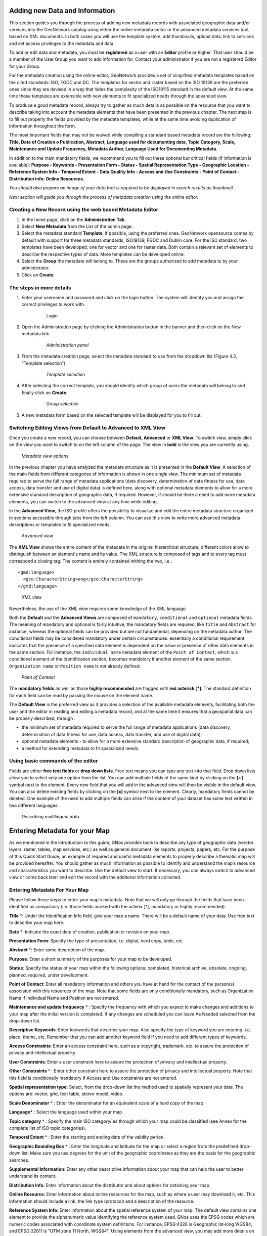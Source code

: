 .. _new_metadata:

Adding new Data and Information
===============================

This section guides you through the process of adding new metadata records with associated geographic data and/or services into the GeoNetwork catalog using either the online metadata editor or the advanced metadata services tool, based on XML documents. In both cases you will use the template system, add thumbnails, upload data, link to services and set access privileges to the metadata and data.

To add or edit data and metadata, you must be **registered** as a user with an **Editor** profile or higher. That user should be a member of the User Group you want to add information for. Contact your administrator if you are not a registered Editor for your Group.

For the metadata creation using the online editor, GeoNetwork provides a set of simplified metadata templates based on the cited standards: ISO, FGDC and DC. The templates for vector and raster based on the ISO 19139 are the preferred ones since they are devised in a way that hides the complexity of the ISO19115 standard in the default view. At the same time those templates are extensible with new elements to fit specialized needs through the advanced view.

To produce a good metadata record, always try to gather as much details as possible on the resource that you want to describe taking into account the metadata elements that have been presented in the previous chapter. The next step is to fill out properly the fields provided by the metadata templates, while at the same time avoiding duplication of information throughout the form.

The most important fields that may not be waived while compiling a standard based metadata record are the following: **Title, Date of Creation o Publication, Abstract, Language used for documenting data, Topic Category, Scale, Maintenance and Update Frequency, Metadata Author, Language Used for Documenting Metadata.**

In addition to the main mandatory fields, we recommend you to fill out these optional but critical fields (if information is available): **Purpose - Keywords - Presentation Form - Status - Spatial Representation Type - Geographic Location - Reference System Info - Temporal Extent - Data Quality Info - Access and Use Constraints - Point of Contact - Distribution Info: Online Resources.**

*You should also prepare an image of your data that is required to be displayed in search results as thumbnail.*

*Next section will guide you through the process of metadata creation using the online editor.*

Creating a New Record using the web based Metadata Editor
---------------------------------------------------------

#. In the home page, click on the **Administration Tab**.

#. Select **New Metadata** from the List of the admin page.

#. Select the metadata standard **Template**, if possible, using the preferred ones. GeoNetwork opensource comes by default with support for three metadata standards, ISO19139, FGDC and Dublin core. For the ISO standard, two templates have been developed; one for vector and one for raster data. Both contain a relevant set of elements to describe the respective types of data. More templates can be developed online.

#. Select the **Group** the metadata will belong to. These are the groups authorized to add metadata to by your administrator.

#. Click on **Create**.

The steps in more details
-------------------------

#. Enter your username and password and click on the login button. The system will identify you and assign the correct privileges to work with.

    .. figure:: login.png

        *Login*

#. Open the Administration page by clicking the Administration button in the banner and then click on the New metadata link.

    .. figure:: Admin.png
    
        *Administration panel*

#. From the metadata creation page, select the metadata standard to use from the dropdown list (Figure 4.3, “Template selection”)

    .. figure:: metadataCreation.png
        
        *Template selection*
    
#. After selecting the correct template, you should identify which group of users the metadata will belong to and finally click on **Create**.

    .. figure:: selectGroup.png
        
        *Group selection*

#. A new metadata form based on the selected template will be displayed for you to fill out.

Switching Editing Views from Default to Advanced to XML View
------------------------------------------------------------

Once you create a new record, you can choose between **Default, Advanced** or **XML View**. To switch view, simply click on the view you want to switch to on the left column of the page. The view in **bold** is the view you are currently using.

.. figure:: switchViews.png

    *Metadata view options*

In the previous chapter you have analyzed the metadata structure as it is presented in the **Default View**. A selection of the main fields from different categories of information is shown in one single view. The minimum set of metadata required to serve the full range of metadata applications (data discovery, determination of data fitness for use, data access, data transfer and use of digital data) is defined here, along with optional metadata elements to allow for a more extensive standard description of geographic data, if required. However, if should be there a need to add more metadata elements, you can switch to the advanced view at any time while editing.

In the **Advanced View**, the ISO profile offers the possibility to visualize and edit the entire metadata structure organized in sections accessible through tabs from the left column. You can use this view to write more advanced metadata descriptions or templates to fit specialized needs.

.. figure:: advancedView.png

    *Advanced view*

The **XML View** shows the entire content of the metadata in the original hierarchical structure; different colors allow to distinguish between an element's name and its value. The XML structure is composed of tags and to every tag must correspond a closing tag. The content is entirely contained withing the two, i.e.::

  <gmd:language>
    <gco:CharacterString>eng</gco:CharacterString>
  </gmd:language>

.. figure:: xmlView1.png

    *XML view*

Nevertheless, the use of the XML view requires some knowledge of the XML language.

Both the **Default** and the **Advanced Views** are composed of ``mandatory``, ``conditional`` and ``optional`` metadata fields. The meaning of mandatory and optional is fairly intuitive; the mandatory fields are required, like ``Title`` and ``Abstract`` for instance, whereas the optional fields can be provided but are not fundamental, depending on the metadata author. The conditional fields may be considered mandatory under certain circumstances: essentially a conditional requirement indicates that the presence of a specified data element is dependent on the value or presence of other data elements in the same section. For instance, the ``Individual name`` metadata element of the ``Point of Contact``, which is a conditional element of the Identification section, becomes mandatory if another element of the same section, ``Organization name`` or ``Position name`` is not already defined.

.. figure:: PoC_Maint.png

    *Point of Contact*

The **mandatory fields** as well as those **highly recommended** are flagged with **red asterisk [*]**. The standard definition for each field can be read by passing the mouse on the element name.

The **Default View** is the preferred view as it provides a selection of the available metadata elements, facilitating both the user and the editor in reading and editing a metadata record, and at the same time it ensures that a geospatial data can be properly described, through :

* the minimum set of metadata required to serve the full range of metadata applications (data discovery, determination of data fitness for use, data access, data transfer, and use of digital data);

* optional metadata elements - to allow for a more extensive standard description of geographic data, if required;

* a method for extending metadata to fit specialized needs.

Using basic commands of the editor
----------------------------------

Fields are either **free text fields** or **drop down lists**. Free text means you can type any text into that field. Drop down lists allow you to select only one option from the list. You can add multiple fields of the same kind by clicking on the **[+]** symbol next to the element. Every new field that you will add in the advanced view will then be visible in the default view. You can also delete existing fields by clicking on the **[x]** symbol next to the element. Clearly, mandatory fields cannot be deleted. One example of the need to add multiple fields can arise if the content of your dataset has some text written in two different languages.

.. figure:: multipleElement.png
    
    *Describing multilingual data*

Entering Metadata for your Map
==============================

As we mentioned in the introduction to this guide, GNos provides tools to describe any type of geographic data (verctor layers, raster, tables, map services, etc.) as well as general document like reports, projects, papers, etc. For the purpose of this Quick Start Guide, an example of required and useful metadata elements to properly describe a thematic map will be provided hereafter. You should gather as much information as possible to identify and understand the map’s resource and characteristics you want to describe. Use the default view to start. If necessary, you can always switch to advanced view or come back later and edit the record with the additonal information collected.

Entering Metadata For Your Map
------------------------------

Please follow these steps to enter your map's metadata. Note that we will only go through the fields that have been identified as compulsory (i.e. those fields marked with the asterix [*], mandatory or highly recommended).

**Title** \*: Under the Identification Info field, give your map a name. There will be a default name of your data. Use free text to describe your map here.

**Date** \*: Indicate the exact date of creation, publication or revision on your map.

**Presentation Form**: Specify the type of presentation, i.e. digital, hard copy, table, etc.

**Abstract** \*: Enter some description of the map.

**Purpose**: Enter a short summary of the purposes for your map to be developed.

**Status**: Specify the status of your map within the following options: completed, historical archive, obsolete, ongoing, planned, required, under development.

**Point of Contact**: Enter all mandatory information and others you have at hand for the contact of the person(s) associated with this resources of the map. Note that some fields are only conditionally mandatory, such as Organization Name if Individual Name and Position are not entered.

**Maintenance and update frequency** \* : Specify the frequency with which you expect to make changes and additions to your map after the initial version is completed. If any changes are scheduled you can leave As Needed selected from the drop-down list.

**Descriptive Keywords**: Enter keywords that describe your map. Also specify the type of keyword you are entering, i.e. place, theme, etc. Remember that you can add another keyword field if you need to add different types of keywords.

**Access Constraints**: Enter an access constraint here, such as a copyright, trademark, etc. to assure the protection of privacy and intellectual property.

**User Constraints**: Enter a user constraint here to assure the protection of privacy and intellectual property.

**Other Constraints** \* : Enter other constraint here to assure the protection of privacy and intellectual property. Note that this field is conditionally mandatory if Access and Use constraints are not entered.

**Spatial representation type**: Select, from the drop-down list the method used to spatially represent your data. The options are: vector, grid, text table, stereo model, video.

**Scale Denominator** \* : Enter the denominator for an equivalent scale of a hard copy of the map.

**Language*** : Select the language used within your map

**Topic category** \* : Specify the main ISO category/ies through which your map could be classified (see Annex for the complete list of ISO topic categories).

**Temporal Extent** \* : Enter the starting and ending date of the validity period.

**Geographic Bounding Box** \* : Enter the longitude and latitude for the map or select a region from the predefined drop-down list. Make sure you use degrees for the unit of the geographic coordinates as they are the basis for the geographic searches.

**Supplemental Information**: Enter any other descriptive information about your map that can help the user to better understand its content.

**Distribution Info**: Enter information about the distributor and about options for obtaining your map.

**Online Resource**: Enter information about online resources for the map, such as where a user may download it, etc. This information should include a link, the link type (protocol) and a description of the resource.

**Reference System Info**: Enter information about the spatial reference system of your map. The default view contains one element to provide the alphanumeric value identifying the reference system used. GNos uses the EPSG codes which are numeric codes associated with coordinate system definitions. For instance, EPSG:4326 is Geographic lat-long WGS84, and EPSG:32611 is "UTM zone 11 North, WGS84". Using elements from the advanced view, you may add more details on data projection, ellipsoid and datum. Note that if this information is provided, a reference system identifier is not mandatory.

**Data Quality**: Specify the hierarchal level of the data (dataset series, dataset, features, attributes, etc.) and provide a general explanation on the production processes (lineage) used for creating the data. The statement element is mandatory if the hierarchical level element is equal to dataset or series. Detailed information on completeness, logical consistency and positional, thematic and temporal accuracy can be directly added into the advanced form.

**Metadata Author** \* : Provide information about the author of the map, including the person’s name, organization, position, role and any other contact information available.

After completion of this section, you may select the Type of document that you are going to save in the catalogue. You have three options: Metadata, Template, Sub-template. By default Metadata is set up.

When done, you may click ``Save`` or ``Save and Close`` to close the editing session.



Metadata validation
-------------------
In editing mode, editors could validate the current metadata record against standard rules and recommendations.

For all standards, a first level of validation is made for XML metadata validation based on XML Schema (XSD).
For ISO19139 records, other rules are checked:

- ISO recommendations

- GeoNetwork recommendations

- (Optional and not available by default) INSPIRE recommendations


The validation report display the list of rules checked and their status (pass or failed). The top checkbox allows to display only errors or all.

.. figure:: validationreport.png


.. TODO : Maybe add more details on how to solve XSD error messages ?






Creating a Thumbnail
--------------------

Next, you need to create a graphic overview of your map which will be for a double purpose; as small thumbnail will be displayed in search results and as large thumbnail with much more details, to allow users to properly evaluate the data usefulness. As for the latest, the image that you will use as source should be a significant reproduction of the real dataset, possibly inclusive of the legend.

To create a thumbnail, go to the editing menu for your map. If you are no longer in editing mode, retrieve the map from one of the search options then click on Edit. Then follow these simple steps:

From the editing menu, click on the Thumbnails button on the top or bottom of the page.

.. figure:: thumButton.png

	*The thumbnail wizard button*

- You will be taken to the Thumbnail Management wizard.

- To create a small or large thumbnail, click on the Browse button next to either one. It is recommended that you use 180 pixels for small thumbnails and 800x600 for large thumbnails. Using the ‘Large thumbnail’ option allows you to create both a small and large thumbnail in one go.

- You can use GIF, PNG and JPEG images as input for the thumbnails.

- A pop up window will appear allowing you to browse your files on your computer. Select the file you wish to create a thumbnail with by double-clicking on it.

- Click on ``Add``.

- Your thumbnail will be added and displayed on the following page.

- You can then click on Back to Editing and save your record.

.. figure:: thumbManag.png

	*Thumbnail wizard*

.. figure:: thumbManag2.png

	*Completed thumbnail wizard*

Linking WMS online resources
----------------------------

Metadata records in ISO19139 could be related to resources defined in WMS services. When searching metadata that has related WMS online resources, the *Interactive Map* button is displayed to load the WMS layer/s in the map viewer. A WMS online resource can be referenced in metadata like:


- Selecting protocol **OCG-WMS Web Map Capabilities 1.1.1** or **OCG-WMS Web Map Capabilities 1.3.0**:

#. *URL*: Url of WMS service
#. Name of the resource: empty.

.. figure:: onlineResourceWebMapService2.png

	*WMS online resource*

The *Interactive Map* button opens a window to select the layer/s defined in WMS capabilities document to load in map viewer.

.. figure:: onlineResourceWebMapService2SelectLayer.png

	*Window to select WMS layer/s referenced in online resource to load in map viewer*

- Selecting protocols **OGC-WMS Web Map Service**, **OGC Web Map Service 1.1.1** or **OGC Web Map Service 1.3.0**:

#. *URL*: Url of WMS service
#. *Name of the resource*: WMS layer name (optional)

.. figure:: onlineResourceWebMapService1.png

    *WMS online resource*

The behaviour the *Interactive Map* button depends if user indicated the layer name in the field *Name of the resource* or not, to show the window to select the layer/s to load in map viewer or load the layer directly.

	
Linking data for download
-------------------------

Finally, you can upload the dataset stored on your local computer and then create a link between data and related description. Files in whatever format can be uploaded: doc, PDF, images, vector layers, etc. For the latter the distribution in a compressed file is recommended. You can include the verctor data, the legend, any documentation that can help the interpretation of the data, related reports, detailed descriptions of the data processing, base data used to create the dataset specified and/or other relevant information. Follow these guidelines for uploading datasets:

- Make sure the total size of the compressed file is reasonable (less than 50 MB). Should your data be bigger than 50MB, consider a different mechanism to serve this data, e.g. through an FTP or HTTP server and than link the resource through an online resource ‘Web address (URL)’.

- You can create several smaller files when appropriate and upload them sequentially.

- You add the size of the file at the end of the description field.

To Upload a Dataset, follow these steps:

#. The URL field can be left empty when uploading a file. The system will automatically fill this field out;

#. Select the correct protocol to be used. If you do not see the buttons to browse and upload when File for download is selected, save the metadata and return to the upload section. Both buttons should appear;

#. Provide a short description of the data;

#. Click the Browse button and navigate to the folder where the file to be released is stored. Consider if you want to upload multiple files as one unique zip file or as multiple separate downloads. It is a good idea to add additional documentation with the datasets that provide the user with information related to the data described. Remind: the size of a single file to upload can't exceed 50 Mbytes;

#. Click Upload and then Save.

.. figure:: uploadData.png

	*An online resource*


Linking WMS for data visualization
----------------------------------

You can link a dataset published in an OGC WMS service using the online resource section.

#. Edit the metadata record

#. Move to the distribution tab

#. The URL field contains the WMS service URL;

#. Select the correct protocol to be used (ie. OGC Web Map Service ver 1.1.1);

#. The name of the resource is the name of the layer in the service (as defined in the GetCapabilities document);

#. The description is optional;

#. Click save.

.. figure:: linkwms.png






Publish uploaded data as WMS, WFS in GeoServer
----------------------------------------------

Integration of a map server allows users to quickly configure their data for interactive access without the need to go through the complexities of setting up and configuring a web map server. Web map server supported are:

- GeoServer embedded with GeoNetwork
- Remote GeoServer node (tested with 2.x or sup.)


.. figure:: geopub-tiff.png


This mechanism allows users to upload a GeoTIFF file or a zipped Shapefile to a metadata record and deploy that dataset as a Web Map Service on one or more GeoServer node. After linking the data for download, the user will see a button that allows her/him to trigger this deployment. The metadata online source section is updated.

Configuration
~~~~~~~~~~~~~

If after uploading data, you cannot see the geopublisher button, ask the catalogue administrator to check the configuration.
This feature is disabled by default. It could be activated in the config-gui.xml configuration file.

If you cannot see your GeoServer node, ask the catalogue administrator to add the new node in geoserver-nodes.xml configuration file.


Publish your data
~~~~~~~~~~~~~~~~~

* Edit a metadata
* Upload a file as explained in the linking data section.

In edit mode, online source section with a file for download attached, will provide the geopublisher panel:

* Select a node to publish the dataset in (See configuration for details on adding a node)
* GeoNetwork checks if:

    - the file provided is correct (eg. ZIP contains one Shapefile or a tiff)
    - the layer has already been published to that node. If yes, the layer is added to the map preview.

* Publish button: Publish current dataset to remote node. If dataset is already publish in that node, it will be updated.
* Unpublish button: Remove current dataset from remote node.
* Add online source button: Add an onlinesource section to the current metadata record pointing to the WMS and layername in order to display the layer in the map viewer of the search interface.
* Style button: Only available if the GeoServer styler has been installed and declared in the configuration.


No layer names are asked to the user. Layer name is compute from the file name.

In case of ZIP compression, ZIP file base name must be equal to Shapefile or GeoTiff base name (ie. if the shapefile is rivers.shp, ZIP file name must be rivers.zip).

One Datastore, FeatureType, Layer and Style are created for a vector dataset (one to one relation).
One CoverageStore, Coverage, Layer are created for a raster dataset (one to one relation).




Linking metadata
----------------

Metadata records in ISO19139 could be related together based on ISO elements using for example:

- parent identifier

- operates on element for service metadata


Using GeoNetwork editor, user could define 3 types of relation:

- dataset metadata / service metadata (including a link to the data based on WMS layer name)

- parent / child relation

- feature catalogue (ISO19110) / dataset metadata (ISO19139)

All relations are described in the top right corner of the metadata. The menu allows navigation from one record to the other. Only metadata records visible to current user are displayed (ie. a metadata could be linked to another one but not displayed because not published for current user).


Parent / child relation
~~~~~~~~~~~~~~~~~~~~~~~
To create a child record, editors could click on the other actions menu, create child option in the search results.

.. figure:: relationCreateChild.png


Using this option, parent identifier will be automatically set up when duplicating the record.


Editors could also link an existing metadata record using the parent identifier displayed in the advanced view, metadata section.
Clicking on the Add or update parent metadata section on the metadata relation list will move to this view.
Then editors should use the (+) to expand the parent identifier and click on the field to open the metadata selection panel.

Once the parent selected, it will appear in the metadata relation list on the top right corner of the editor.

.. figure:: relationListChild.png

If a metadata record has children attached, the editor suggest the children update mechanism which propagate changes from a parent to all its children.
The following interface define the configuration of the propagation:

.. figure:: relationUpdateChild.png





Metadata on dataset / metadata on service relation
~~~~~~~~~~~~~~~~~~~~~~~~~~~~~~~~~~~~~~~~~~~~~~~~~~

Linking a dataset to a service or a service to a dataset is made using the following panel:

.. figure:: relationCreateService.png

Editor could define a layer name using the combo box (which try to retrieve layers from the WMS GetCapabilities document) or typing the layer name in the text field. This information is required to display the layer using the map viewer.

Relation is stored in :

.. code-block:: xml

  <srv:operatesOn uuidref="" xlink:href=""/>



and (according to ISO CSW profil)

.. code-block:: xml

  <srv:coupledResource>
    <srv:SV_CoupledResource>
      <srv:operationName></srv:operationName>
      <srv:identifier></srv:identifier>
      <gco:ScopedName></gco:ScopedName>
    </srv:SV_CoupledResource>
  </srv:coupledResource>



Only relation between records in the same catalogue are handle. Use of XLink attributes are not supported to create relation between datasets and services.


Feature catalogue relation
~~~~~~~~~~~~~~~~~~~~~~~~~~

Feature catalogues are records stored in ISO 19110 standard. Relation between the 2 records are created using the link feature catalogue menu.



Compute bounding box from keywords
----------------------------------

Editor can add extent information based on keyword analysis.

- For each keywords

- Search for the keyword in thesaurus

- If keyword in the thesaurus has an extent

- Add an extent with a description and a bounding box to the metadata record.


The process could be run in 2 modes :

- Add : Keep existing extent elements and add the new one at the end. Editor could clean the section after processing.
- Replace : Remove all extent having only a bounding box (temporal, vertical and bounding polygon are not removed), and add the new one at the end.


Editor need to select keyword from a thesaurus with spatial information. The name is added to the extent description field.

.. figure:: computebbox-selectkeyword.png


Then in the other actions menu, the compute boundinx box menus are available:

.. figure:: computebbox-button.png


The metadata is saved during the process and one extent is added for each keywords.

.. figure:: computebbox-results.png


If user manually add keywords just before computing bounding box, then it's recommended to save your metadata record before launching the action in order to have latest keywords taken into account.



Assigning Privileges for a Map
------------------------------

As an important step of entering metadata to your map, you need to assign privileges for each map. This means that you will identify which work groups have which privileges, i.e. view, download, etc. for your particular map.

For instance, you can define if the information and related services is visible to all (Internet users) or just to internal users only (Intranet). Privileges are assigned on a per group basis. Depending on the user profile (Guest, Registered User, Editor, Admin etc.) access to these functions may differ on a per user basis.

To assign privileges for your map, follow these steps:

- Find your map by using the search option. Whether you have multiple or single results from the search, on top of the individual record or next to the record you will always see a row of buttons including a Privileges button.

.. figure:: privilegesButton.png

	*The editing toolbar with Privileges button*

- Click on the Privileges button. This will take you to a new page. You can assign certain privileges to specific groups by selecting or deselecting them from this page. Simply click on the small box next to the privilege to place or remove a checkmark. Set All and Clear All buttons allow you to place and remove the checkmarks all at once.

.. figure:: privilegesSetting1.png

	*Privileges settings*

Below is a brief description for each privilege to help you identify which ones you should assign to which group(s).

**Publish**: Users in the specified group/s are able to see the map, i.e. if searching with matching criteria.

**Download**: Users in the specified group/s are able to download the map.

**Interactive Map**: Users in the specified group/s are able to get an interactive map. The interactive map has to be created separately using a Web Map Server, which is part of the GeoNetwork opensource application.

**Featured**: When selected, the map is placed in the Features Maps of the home page and it appears there randomly.

**Notify**: Users in that work group receive notification that the map has been uploaded.

Assigning Categories for a Map
------------------------------

As a final step to entering metadata for a map, you should assign categories for it. The assigned categories will determine the categories the map will display under on the home page. To assign categories for a map, follow these steps:

- Find your map by using the search option. Whether you have multiple or single results from your search, on top of the individual record or next to the record, you will always see a row of buttons including a **Categories** button.

- Click on the **Categories** button. This will take you to a new page. You can assign one or multiple categories selecting or deselecting them from this page. Simply click on the small box next to the category to place or remove a checkmark.

.. figure:: categoriesManag.png

	*Category management*



Multilingual metadata in ISO19139
---------------------------------
Editors could create multilingual metadata using ISO 19139. A default template is provided but user could add translation to an existing record.

To declare a new language in a metadata record:

- First check, the main language is defined in the metadata section

- then add one or more languages in the other language in the metadata section.



In editing mode, each multilingual elements are composed of:

- text input

- language selection list (language declared on the other language section are listed here)



By default, the selected language is the GUI language if language is defined in the metadata.

.. figure:: editor-multilingual.png


Optionnaly, Google translation service could be used. Translation could be suggested to the editor using the small icon right to the language selector. The translation convert the default metadata character string in the current selected language. 


In view mode, according to GUI language : if GUI language is available in the metadata, the element is displayed in this language else the element is displayed in metadata default language.
This behaviour is also applied to dublin core output for CSW services.



Uploading a New Record using the XML Metadata Insert Tool
=========================================================

A more advanced procedure to upload a new metadata record in the GeoNetwork system is using an XML document. This procedure is particularly useful for users who already have metadata in XML format, for instance created by some GIS application. To this regard, it has to be noted that the metadata must be in one of the standards used by GeoNetwork: ISO19115, FGDC and Dublin Core.

To start the metadata uploading process through the **XML Metadata Insert** tool, you should log in and select the appropriate option from the Administration page.

.. figure:: administration_panel.png

	*Administration panel*

The main part of the page **Import XML Formatted Metadata** that is displayed is the **Metadata** text area, where the user can paste the XML metadata to import. Below this, there is the **Type** choice, which allows you select the type of record that you are going to create (Metadata, Template and Subtemplate). Then you can apply a stylesheet to convert your metadata input from ArcCatalog8 to ISO1915 or from ISO19115 to ISO19139, if required. Otherwise you can just leave none selected. The **Destination schema** list provides you with four options to choose the final standard layout for your metadata (ISO19115, ISO19139, FGDC and Dublin Core). Finally you should select the **Group** as main group in charge of the metadata and the **Category** that you want to assign to your metadata. By clicking the **Insert** button the metadata is imported into the system; please note that all links to external files, for instance to thumbnails or data for download, have to be removed from the metadata input, to avoid any conflict within the data repository.

.. figure:: xmlImporTool.png

	*XML metadata import tool*
	
If your metadata is already in ISO19115 format, the main actions to be performed are the following:

#. Paste the XML file that contains the metadata information in the **Metadata** text area;
#. Select Metadata as **type** of record that you are going to create
#. Select the metadata schema ISO19139 that will be the final **destination schema**;
#. Select the **validate** check box if you want your metadata to be validated according to the related schema.
#. Select the **group** in charge of the metadata from the drop down list; 
#. Select **Maps and Graphics** from the list of categories; 
#. Click the **Insert** button and the metadata will be imported into the system.

.. figure:: xmlImporTool2.png

	*XML metadata import 2*
